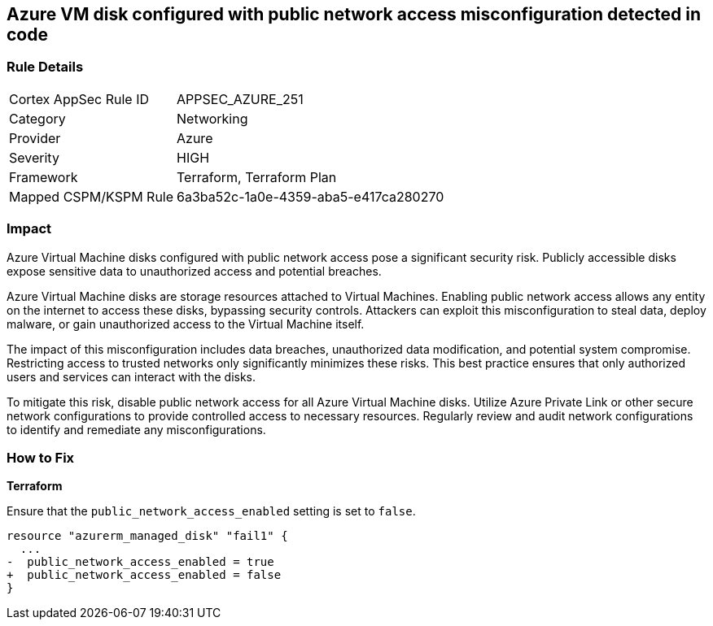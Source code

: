 
== Azure VM disk configured with public network access misconfiguration detected in code

=== Rule Details

[cols="1,2"]
|===
|Cortex AppSec Rule ID |APPSEC_AZURE_251
|Category |Networking
|Provider |Azure
|Severity |HIGH
|Framework |Terraform, Terraform Plan
|Mapped CSPM/KSPM Rule |6a3ba52c-1a0e-4359-aba5-e417ca280270
|===


=== Impact
Azure Virtual Machine disks configured with public network access pose a significant security risk. Publicly accessible disks expose sensitive data to unauthorized access and potential breaches.

Azure Virtual Machine disks are storage resources attached to Virtual Machines. Enabling public network access allows any entity on the internet to access these disks, bypassing security controls. Attackers can exploit this misconfiguration to steal data, deploy malware, or gain unauthorized access to the Virtual Machine itself.

The impact of this misconfiguration includes data breaches, unauthorized data modification, and potential system compromise. Restricting access to trusted networks only significantly minimizes these risks. This best practice ensures that only authorized users and services can interact with the disks.

To mitigate this risk, disable public network access for all Azure Virtual Machine disks. Utilize Azure Private Link or other secure network configurations to provide controlled access to necessary resources. Regularly review and audit network configurations to identify and remediate any misconfigurations.

=== How to Fix

*Terraform*

Ensure that the `public_network_access_enabled` setting is set to `false`.

[source,go]
----
resource "azurerm_managed_disk" "fail1" {
  ...
-  public_network_access_enabled = true 
+  public_network_access_enabled = false
}
----

